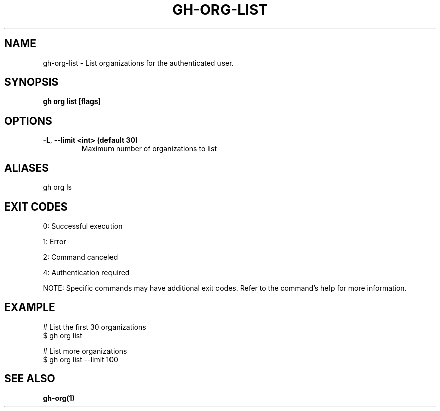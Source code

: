 .nh
.TH "GH-ORG-LIST" "1" "Jul 2025" "GitHub CLI 2.76.0" "GitHub CLI manual"

.SH NAME
gh-org-list - List organizations for the authenticated user.


.SH SYNOPSIS
\fBgh org list [flags]\fR


.SH OPTIONS
.TP
\fB-L\fR, \fB--limit\fR \fB<int> (default 30)\fR
Maximum number of organizations to list


.SH ALIASES
gh org ls


.SH EXIT CODES
0: Successful execution

.PP
1: Error

.PP
2: Command canceled

.PP
4: Authentication required

.PP
NOTE: Specific commands may have additional exit codes. Refer to the command's help for more information.


.SH EXAMPLE
.EX
# List the first 30 organizations
$ gh org list

# List more organizations
$ gh org list --limit 100

.EE


.SH SEE ALSO
\fBgh-org(1)\fR
